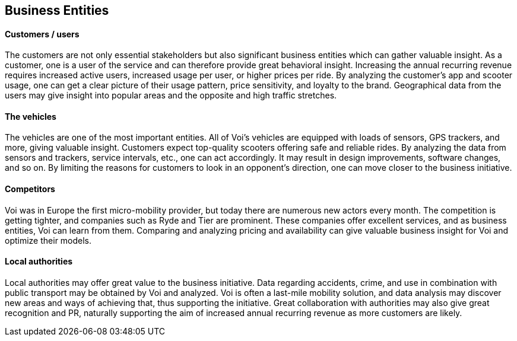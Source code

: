 [[business_entities]]
== Business Entities 

[discrete]
==== Customers / users
The customers are not only essential stakeholders but also significant business entities which can gather valuable insight.
As a customer, one is a user of the service and can therefore provide great behavioral insight.
Increasing the annual recurring revenue requires increased active users, increased usage per user, or higher prices per ride.
By analyzing the customer's app and scooter usage, one can get a clear picture of their usage pattern, price sensitivity, and loyalty to the brand.
Geographical data from the users may give insight into popular areas and the opposite and high traffic stretches. 

[discrete]
==== The vehicles
The vehicles are one of the most important entities.
All of Voi's vehicles are equipped with loads of sensors, GPS trackers, and more, giving valuable insight.
Customers expect top-quality scooters offering safe and reliable rides. 
By analyzing the data from sensors and trackers, service intervals, etc., one can act accordingly.
It may result in design improvements, software changes, and so on. 
By limiting the reasons for customers to look in an opponent's direction, one can move closer to the business initiative.

[discrete]
==== Competitors
Voi was in Europe the first micro-mobility provider, but today there are numerous new actors every month.
The competition is getting tighter, and companies such as Ryde and Tier are prominent. 
These companies offer excellent services, and as business entities, Voi can learn from them.
Comparing and analyzing pricing and availability can give valuable business insight for Voi and optimize their models.

[discrete]
==== Local authorities
Local authorities may offer great value to the business initiative. 
Data regarding accidents, crime, and use in combination with public transport may be obtained by Voi and analyzed.
Voi is often a last-mile mobility solution, and data analysis may discover new areas and ways of achieving that, thus supporting the initiative.
Great collaboration with authorities may also give great recognition and PR, naturally supporting the aim of increased annual recurring revenue as more customers are likely.